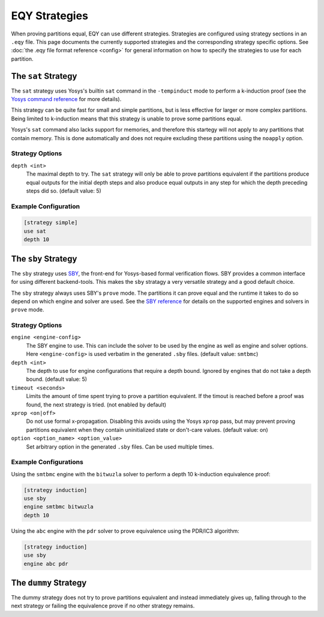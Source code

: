 
EQY Strategies
==============

When proving partitions equal, EQY can use different strategies. Strategies are
configured using strategy sections in an ``.eqy`` file. This page documents the
currently supported strategies and the corresponding strategy specific options.
See :doc:`the .eqy file format reference <config>` for general information on
how to specify the strategies to use for each partition.


The ``sat`` Strategy
--------------------

The ``sat`` strategy uses Yosys's builtin ``sat`` command in the
``-tempinduct`` mode to perform a k-induction proof (see the `Yosys command
reference`_ for more details).

.. _Yosys command reference: https://yosyshq.readthedocs.io/projects/yosys/en/latest/cmd/sat.html

This strategy can be quite fast for small and simple partitions, but is less
effective for larger or more complex partitions. Being limited to k-induction
means that this strategy is unable to prove some partitions equal.

Yosys's ``sat`` command also lacks support for memories, and therefore this
startegy will not apply to any partitions that contain memory. This is done
automatically and does not require excluding these partitions using the
``noapply`` option.

Strategy Options
................

``depth <int>``
    The maximal depth to try. The ``sat`` strategy will only be able to prove
    partitions equivalent if the partitions produce equal outputs for the
    initial depth steps and also produce equal outputs in any step for
    which the depth preceding steps did so. (default value: 5)

Example Configuration
.....................

.. code-block:: text

    [strategy simple]
    use sat
    depth 10

The ``sby`` Strategy
--------------------

The ``sby`` strategy uses SBY_, the front-end for Yosys-based formal
verification flows. SBY provides a common interface for using different
backend-tools. This makes the ``sby`` stratagy a very versatile strategy and a
good default choice.

The ``sby`` strategy always uses SBY's ``prove`` mode. The partitions it can
prove equal and the runtime it takes to do so depend on which engine and solver
are used. See the `SBY reference`_ for details on the supported engines and
solvers in ``prove`` mode.

.. _SBY: https://yosyshq.readthedocs.io/projects/sby
.. _SBY reference: https://yosyshq.readthedocs.io/projects/sby

Strategy Options
................

``engine <engine-config>``
    The SBY engine to use. This can include the solver to be used by the engine
    as well as engine and solver options. Here ``<engine-config>`` is used
    verbatim in the generated ``.sby`` files. (default value: ``smtbmc``)

``depth <int>``
    The depth to use for engine configurations that require a depth bound.
    Ignored by engines that do not take a depth bound. (default value: 5)

``timeout <seconds>``
    Limits the amount of time spent trying to prove a partition equivalent. If
    the timout is reached before a proof was found, the next strategy is tried.
    (not enabled by default)

``xprop <on|off>``
    Do not use formal x-propagation. Disabling this avoids using the Yosys
    ``xprop`` pass, but may prevent proving partitions equivalent when they
    contain uninitialized state or don't-care values. (default value: on)

``option <option_name> <option_value>``
    Set arbitrary option in the generated ``.sby`` files. Can be used multiple
    times.

Example Configurations
......................

Using the ``smtbmc`` engine with the ``bitwuzla`` solver to perform a depth 10
k-induction equivalence proof:


.. code-block:: text

    [strategy induction]
    use sby
    engine smtbmc bitwuzla
    depth 10

Using the ``abc`` engine with the ``pdr`` solver to prove equivalence using the
PDR/IC3 algorithm:

.. code-block:: text

    [strategy induction]
    use sby
    engine abc pdr

The ``dummy`` Strategy
----------------------

The dummy strategy does not try to prove partitions equivalent and instead
immediately gives up, falling through to the next strategy or failing the
equivalence prove if no other strategy remains.
